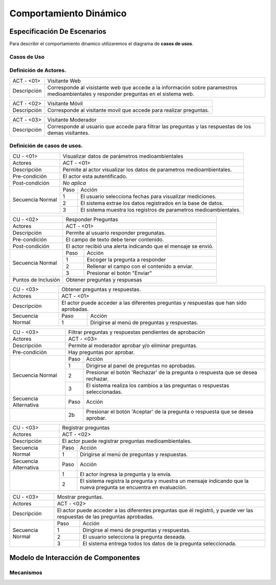 Comportamiento Dinámico
=====================

Especificación De Escenarios
~~~~~~~~~~~~~~~~~~~~~~~~~~~~

Para describir el comportamiento dinamico utilizaremos el diagrama de **casos de usos**.


Casos de Uso
------------

.. image:: images/DiagramaDeCasosDeUsov2.jpg
    :scale: 70 %
    :align: center
    
    
    
        
    
Definición de **Actores**.
--------------------------------   
+------------------------+----------------------------------------------------------+
|  ACT - <01>            | Visitante Web                                            |
+------------------------+----------------------------------------------------------+
|  Descripción           |  Corresponde al visistante web que accede a la           |
|                        |  información sobre paramestros medioambientales y        |
|                        |  responder preguntas en el sistema web.                  |
+------------------------+----------------------------------------------------------+


+------------------------+----------------------------------------------------------+
|  ACT - <02>            | Visitante Móvil                                          |
+------------------------+----------------------------------------------------------+
|  Descripción           | Corresponde al visitante movil que accede para realizar  |
|                        | preguntas.                                               |
+------------------------+----------------------------------------------------------+


+------------------------+----------------------------------------------------------+
|  ACT - <03>            | Visitante Moderador                                      |
+------------------------+----------------------------------------------------------+
|  Descripción           |  Corresponde al usuario que accede para filtrar las      |
|                        |  preguntas y las respuestas de los demas visitantes.     |
+------------------------+----------------------------------------------------------+

    
Definición de **casos de usos**.
--------------------------------

+------------------------+----------------------------------------------------------+
|  CU - <01>             |   Visualizar datos de parámetros medioambientales        |
+------------------------+----------------------------------------------------------+
|  Actores               |      ACT - <01>                                          |
+------------------------+----------------------------------------------------------+
|  Descripción           | Permite al actor visualizar los datos de parametros      |
|                        | medioambientales.                                        |
+------------------------+----------------------------------------------------------+
| Pre-condición          | El actor esta autentificado.                             |
+------------------------+----------------------------------------------------------+
| Post-condición         | *No aplica*                                              |
+------------------------+-----+----------------------------------------------------+
| Secuencia Normal       |Paso | Acción                                             |
|                        +-----+----------------------------------------------------+
|                        |  1  | El usuario selecciona fechas para visualizar       |
|                        |     | mediciones.                                        |
|                        +-----+----------------------------------------------------+ 
|                        |  2  | El sistema extrae los datos registrados en la base |
|                        |     | de datos.                                          |
+                        +-----+----------------------------------------------------+
|                        |  3  | El sistema muestra los registros de parametros     |
|                        |     | medioambientales.                                  |
+------------------------+-----+----------------------------------------------------+


+------------------------+----------------------------------------------------------+
|  CU - <02>             |   Responder Preguntas                                    |
+------------------------+----------------------------------------------------------+
|  Actores               |     ACT - <01>                                           |
+------------------------+----------------------------------------------------------+
|  Descripción           | Permite al usuario responder pregunatas.                 |
+------------------------+----------------------------------------------------------+
| Pre-condición          | El campo de texto debe tener contenido.                  |
+------------------------+----------------------------------------------------------+
| Post-condición         | El actor recibió una alerta indicando que el mensaje se  |
|                        | envió.                                                   |
+------------------------+-----+----------------------------------------------------+
| Secuencia Normal       |Paso | Acción                                             |
|                        +-----+----------------------------------------------------+
|                        |  1  | Escoger la pregunta a responder                    |
|                        +-----+----------------------------------------------------+
|                        |  2  | Rellenar el campo con el contenido a enviar.       |
|                        +-----+----------------------------------------------------+
|                        |  3  | Presionar el botón "Enviar"                        |
+------------------------+-----+----------------------------------------------------+
|Puntos de Inclusión     |   Obtener preguntas y respuesas                          |
+------------------------+----------------------------------------------------------+


+------------------------+----------------------------------------------------------+
|  CU - <03>             |  Obtener preguntas y respuestas.                         |
+------------------------+----------------------------------------------------------+
|  Actores               |          ACT - <01>                                      |
+------------------------+----------------------------------------------------------+
|  Descripción           | El actor puede acceder a las diferentes preguntas y      |
|                        | respuestas que han sido aprobadas.                       |
+------------------------+-----+----------------------------------------------------+
| Secuencia Normal       |Paso | Acción                                             |
|                        +-----+----------------------------------------------------+
|                        |  1  | Dirigirse al menú de preguntas y respuestas.       |
+------------------------+-----+----------------------------------------------------+



+------------------------+----------------------------------------------------------+
|  CU - <03>             | Filtrar preguntas y respuestas pendientes de aprobación  |                                      
+------------------------+----------------------------------------------------------+
|  Actores               |     ACT - <03>                                           |
+------------------------+----------------------------------------------------------+
|  Descripción           | Permite al moderador aprobar y/o eliminar preguntas.     |
+------------------------+----------------------------------------------------------+
| Pre-condición          | Hay preguntas por aprobar.                               |
+------------------------+-----+----------------------------------------------------+
| Secuencia Normal       |Paso | Acción                                             |
|                        +-----+----------------------------------------------------+
|                        |  1  | Dirigirse al panel de preguntas no aprobadas.      |
|                        +-----+----------------------------------------------------+ 
|                        |  2  | Presionar el botón 'Rechazar' de la pregunta o     |
|                        |     | respuesta que se desea rechazar.                   |
|                        +-----+----------------------------------------------------+
|                        |  3  | El sistema realiza los cambios a las preguntas o   |
|                        |     | respuestas seleccionadas.                          |
+------------------------+-----+----------------------------------------------------+
| Secuencia Alternativa  |Paso | Acción                                             |
+------------------------+-----+----------------------------------------------------+
|                        |  2b | Presionar el botón 'Aceptar' de la pregunta o      |
|                        |     | respuesta que se desea aprobar.                    |
+------------------------+-----+----------------------------------------------------+


+------------------------+----------------------------------------------------------+
|  CU - <03>             |  Registrar preguntas                                     |
+------------------------+----------------------------------------------------------+
|  Actores               |          ACT - <02>                                      |
+------------------------+----------------------------------------------------------+
|  Descripción           | El actor puede registrar preguntas medioambientales.     |
+------------------------+-----+----------------------------------------------------+
| Secuencia Normal       |Paso | Acción                                             |
|                        +-----+----------------------------------------------------+
|                        |  1  | Dirigirse al menú de preguntas y respuestas.       |
+------------------------+-----+----------------------------------------------------+
| Secuencia Alternativa  |Paso | Acción                                             |
+------------------------+-----+----------------------------------------------------+
|                        |  1  | El actor ingresa la pregunta y la envía.           |
|                        +-----+----------------------------------------------------+
|                        |  2  | El sistema registra la pregunta y muestra un       |
|                        |     | mensaje indicando que la nueva pregunta se         |
|                        |     | encuentra en evaluación.                           |
+------------------------+-----+----------------------------------------------------+


+------------------------+----------------------------------------------------------+
|  CU - <03>             |  Mostrar preguntas.                                      |
+------------------------+----------------------------------------------------------+
|  Actores               |          ACT - <02>                                      |
+------------------------+----------------------------------------------------------+
|  Descripción           | El actor puede acceder a las diferentes preguntas que él |
|                        | registró, y puede ver las respuestas de las preguntas    |
|                        | aprobadas.                                               |
+------------------------+-----+----------------------------------------------------+
| Secuencia Normal       |Paso | Acción                                             |
|                        +-----+----------------------------------------------------+
|                        |  1  | Dirigirse al menú de preguntas y respuestas.       |
|                        +-----+----------------------------------------------------+
|                        |  2  | El usuario selecciona la pregunta deseada.         |
|                        +-----+----------------------------------------------------+
|                        |  3  | El sistema entrega todos los datos de la pregunta  |
|                        |     | seleccionada.                                      |
+------------------------+-----+----------------------------------------------------+




Modelo de Interacción de Componentes
~~~~~~~~~~~~~~~~~~~~~~~~~~~~~~~~~~~~

Mecanismos
----------
